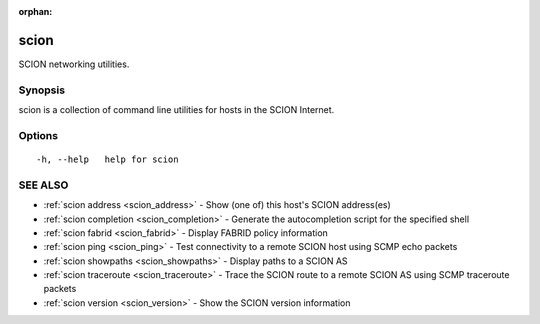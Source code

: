 :orphan:

.. _scion:

scion
-----

SCION networking utilities.

Synopsis
~~~~~~~~


scion is a collection of command line utilities for hosts in the SCION Internet.

Options
~~~~~~~

::

  -h, --help   help for scion

SEE ALSO
~~~~~~~~

* :ref:`scion address <scion_address>` 	 - Show (one of) this host's SCION address(es)
* :ref:`scion completion <scion_completion>` 	 - Generate the autocompletion script for the specified shell
* :ref:`scion fabrid <scion_fabrid>` 	 - Display FABRID policy information
* :ref:`scion ping <scion_ping>` 	 - Test connectivity to a remote SCION host using SCMP echo packets
* :ref:`scion showpaths <scion_showpaths>` 	 - Display paths to a SCION AS
* :ref:`scion traceroute <scion_traceroute>` 	 - Trace the SCION route to a remote SCION AS using SCMP traceroute packets
* :ref:`scion version <scion_version>` 	 - Show the SCION version information

